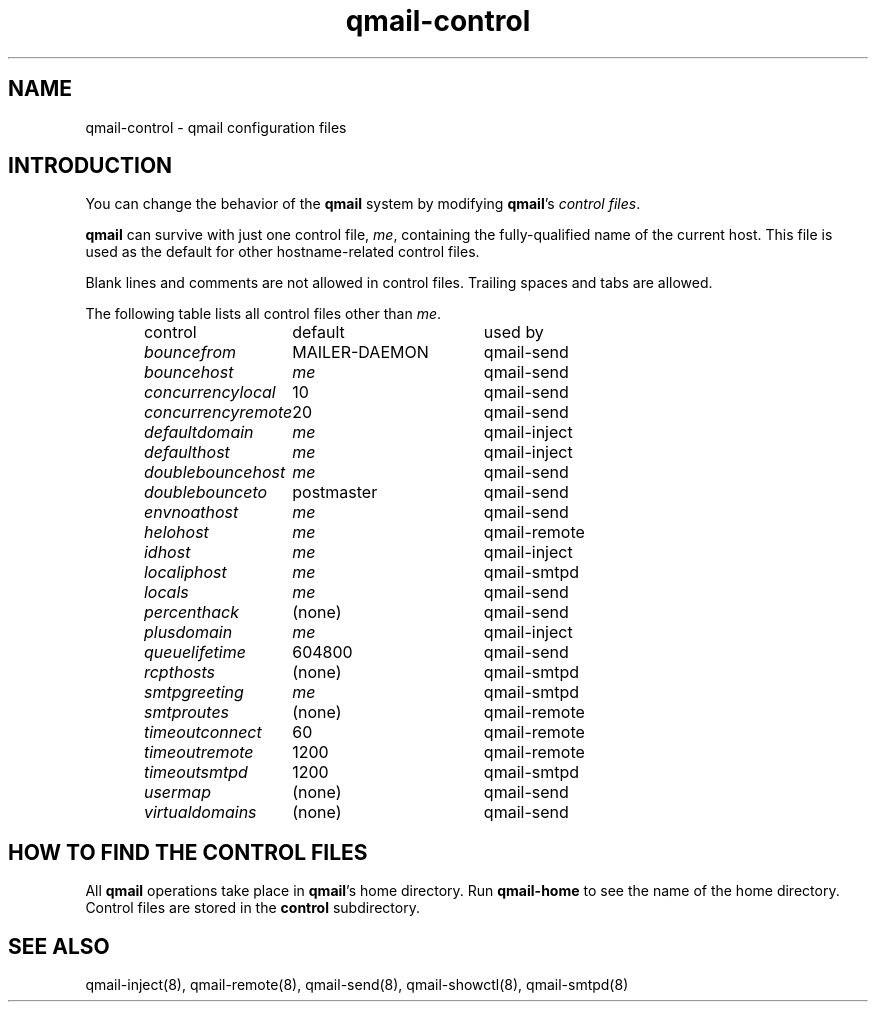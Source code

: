 .TH qmail-control 5
.SH "NAME"
qmail-control \- qmail configuration files
.SH "INTRODUCTION"
You can change the behavior of the
.B qmail
system by modifying
.BR qmail 's
.I control files\fR.

.B qmail
can survive with just one control file,
.IR me ,
containing the
fully-qualified name of the current host.
This file is used as the default for
other hostname-related control files.

Blank lines and comments are not allowed
in control files.
Trailing spaces and tabs are allowed.

The following table lists all control files
other than
.IR me .

.RS
.nf
.ta 5c 10c
control	default	used by

.I bouncefrom	\fRMAILER-DAEMON	\fRqmail-send
.I bouncehost	\fIme	\fRqmail-send
.I concurrencylocal	\fR10	\fRqmail-send
.I concurrencyremote	\fR20	\fRqmail-send
.I defaultdomain	\fIme	\fRqmail-inject
.I defaulthost	\fIme	\fRqmail-inject
.I doublebouncehost	\fIme	\fRqmail-send
.I doublebounceto	\fRpostmaster	\fRqmail-send
.I envnoathost	\fIme	\fRqmail-send
.I helohost	\fIme	\fRqmail-remote
.I idhost	\fIme	\fRqmail-inject
.I localiphost	\fIme	\fRqmail-smtpd
.I locals	\fIme	\fRqmail-send
.I percenthack	\fR(none)	\fRqmail-send
.I plusdomain	\fIme	\fRqmail-inject
.I queuelifetime	\fR604800	\fRqmail-send
.I rcpthosts	\fR(none)	\fRqmail-smtpd
.I smtpgreeting	\fIme	\fRqmail-smtpd
.I smtproutes	\fR(none)	\fRqmail-remote
.I timeoutconnect	\fR60	\fRqmail-remote
.I timeoutremote	\fR1200	\fRqmail-remote
.I timeoutsmtpd	\fR1200	\fRqmail-smtpd
.I usermap	\fR(none)	\fRqmail-send
.I virtualdomains	\fR(none)	\fRqmail-send
.fi
.RE
.SH "HOW TO FIND THE CONTROL FILES"
All
.B qmail
operations take place in
.BR qmail 's
home directory.
Run
.B qmail-home
to see the name of the home directory.
Control files are stored in the
.B control
subdirectory.
.SH "SEE ALSO"
qmail-inject(8),
qmail-remote(8),
qmail-send(8),
qmail-showctl(8),
qmail-smtpd(8)
